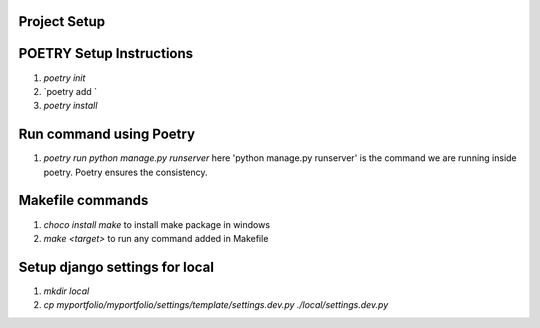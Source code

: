 Project Setup
=============

POETRY Setup Instructions
==========================
1. `poetry init`
2. `poetry add `
3. `poetry install`

Run command using Poetry
========================
1. `poetry run python manage.py runserver` here 'python manage.py runserver' is the command we are running inside poetry. Poetry ensures the consistency.

Makefile commands
=================
1. `choco install make` to install make package in windows
2. `make <target>` to run any command added in Makefile

Setup django settings for local
===============================
1. `mkdir local`
2. `cp myportfolio/myportfolio/settings/template/settings.dev.py ./local/settings.dev.py`
